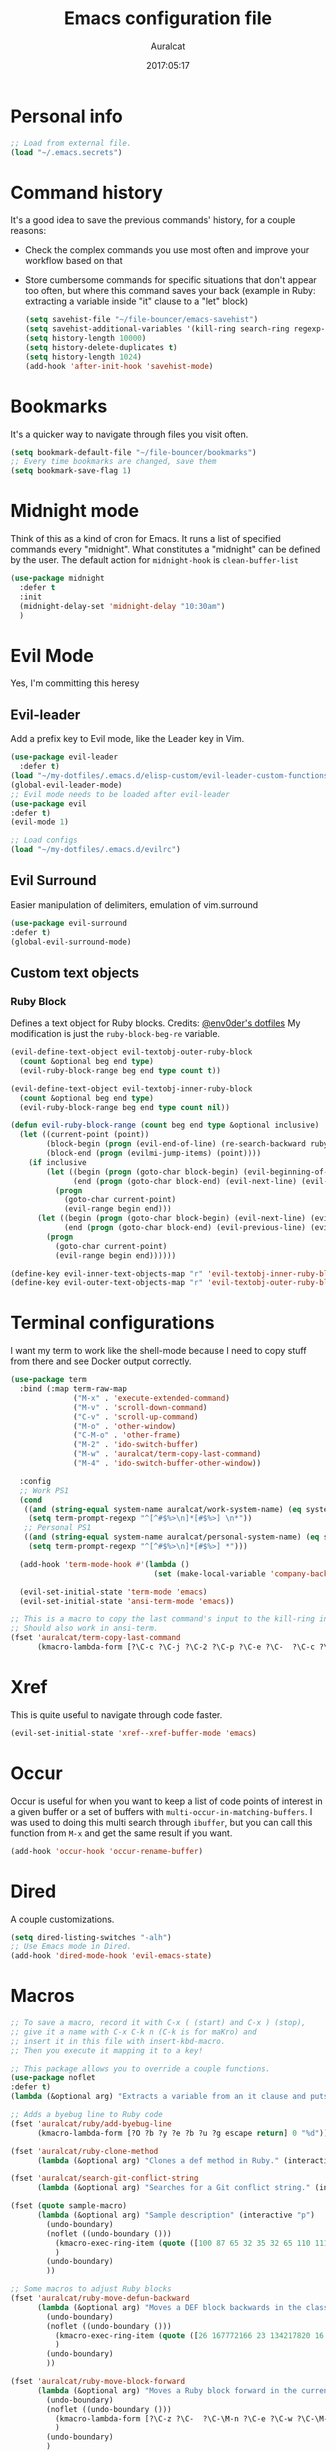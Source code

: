 #+TITLE: Emacs configuration file
#+AUTHOR: Auralcat
#+DATE: 2017:05:17
#+STARTUP: overview

* Personal info
  #+BEGIN_SRC emacs-lisp :tangle yes
;; Load from external file.
(load "~/.emacs.secrets")
  #+END_SRC

* Command history
  It's a good idea to save the previous commands' history, for a couple reasons:
  - Check the complex commands you use most often and improve your workflow
    based on that
  - Store cumbersome commands for specific situations that don't
    appear too often, but where this command saves your back (example
    in Ruby: extracting a variable inside "it" clause to a "let" block)
    #+BEGIN_SRC emacs-lisp :tangle yes
(setq savehist-file "~/file-bouncer/emacs-savehist")
(setq savehist-additional-variables '(kill-ring search-ring regexp-search-ring))
(setq history-length 10000)
(setq history-delete-duplicates t)
(setq history-length 1024)
(add-hook 'after-init-hook 'savehist-mode)
    #+END_SRC
* Bookmarks
  It's a quicker way to navigate through files you visit often.
  #+BEGIN_SRC emacs-lisp :tangle yes
(setq bookmark-default-file "~/file-bouncer/bookmarks")
;; Every time bookmarks are changed, save them
(setq bookmark-save-flag 1)
  #+END_SRC
* Midnight mode
  Think of this as a kind of cron for Emacs. It runs a list of
  specified commands every "midnight". What constitutes a "midnight"
  can be defined by the user.
  The default action for ~midnight-hook~ is ~clean-buffer-list~
  #+BEGIN_SRC emacs-lisp :tangle yes
(use-package midnight
  :defer t
  :init
  (midnight-delay-set 'midnight-delay "10:30am")
  )
  #+END_SRC
* Evil Mode
  Yes, I'm committing this heresy
** Evil-leader
     Add a prefix key to Evil mode, like the Leader key in Vim.
     #+BEGIN_SRC emacs-lisp :tangle yes
(use-package evil-leader
  :defer t)
(load "~/my-dotfiles/.emacs.d/elisp-custom/evil-leader-custom-functions.el")
(global-evil-leader-mode)
;; Evil mode needs to be loaded after evil-leader
(use-package evil
:defer t)
(evil-mode 1)

;; Load configs
(load "~/my-dotfiles/.emacs.d/evilrc")
     #+END_SRC
** Evil Surround
     Easier manipulation of delimiters, emulation of vim.surround
     #+BEGIN_SRC emacs-lisp :tangle yes
(use-package evil-surround
:defer t)
(global-evil-surround-mode)
     #+END_SRC
** Custom text objects
*** Ruby Block
      Defines a text object for Ruby blocks.
      Credits: [[https://github.com/env0der][@env0der's dotfiles]]
      My modification is just the ~ruby-block-beg-re~ variable.
      #+BEGIN_SRC emacs-lisp :tangle yes
(evil-define-text-object evil-textobj-outer-ruby-block
  (count &optional beg end type)
  (evil-ruby-block-range beg end type count t))

(evil-define-text-object evil-textobj-inner-ruby-block
  (count &optional beg end type)
  (evil-ruby-block-range beg end type count nil))

(defun evil-ruby-block-range (count beg end type &optional inclusive)
  (let ((current-point (point))
        (block-begin (progn (evil-end-of-line) (re-search-backward ruby-block-beg-re nil t)))
        (block-end (progn (evilmi-jump-items) (point))))
    (if inclusive
        (let ((begin (progn (goto-char block-begin) (evil-beginning-of-line) (point)))
              (end (progn (goto-char block-end) (evil-next-line) (evil-beginning-of-line) (if (looking-at "^$") (+ (point) 1) (point)))))
          (progn
            (goto-char current-point)
            (evil-range begin end)))
      (let ((begin (progn (goto-char block-begin) (evil-next-line) (evil-first-non-blank) (point)))
            (end (progn (goto-char block-end) (evil-previous-line) (evil-end-of-line) (+ (point) 1))))
        (progn
          (goto-char current-point)
          (evil-range begin end))))))

(define-key evil-inner-text-objects-map "r" 'evil-textobj-inner-ruby-block)
(define-key evil-outer-text-objects-map "r" 'evil-textobj-outer-ruby-block)
      #+END_SRC
* Terminal configurations
I want my term to work like the shell-mode because I need to copy
stuff from there and see Docker output correctly.

#+BEGIN_SRC emacs-lisp :tangle yes
(use-package term
  :bind (:map term-raw-map
              ("M-x" . 'execute-extended-command)
              ("M-v" . 'scroll-down-command)
              ("C-v" . 'scroll-up-command)
              ("M-o" . 'other-window)
              ("C-M-o" . 'other-frame)
              ("M-2" . 'ido-switch-buffer)
              ("M-w" . 'auralcat/term-copy-last-command)
              ("M-4" . 'ido-switch-buffer-other-window))

  :config
  ;; Work PS1
  (cond
   ((and (string-equal system-name auralcat/work-system-name) (eq system-type 'gnu/linux))
    (setq term-prompt-regexp "^[^#$%>\n]*[#$%>] \n*"))
   ;; Personal PS1
   ((and (string-equal system-name auralcat/personal-system-name) (eq system-type 'gnu/linux))
    (setq term-prompt-regexp "^[^#$%>\n]*[#$%>] *")))

  (add-hook 'term-mode-hook #'(lambda ()
                                (set (make-local-variable 'company-backends) '(company-capf company-files))))

  (evil-set-initial-state 'term-mode 'emacs)
  (evil-set-initial-state 'ansi-term-mode 'emacs))

;; This is a macro to copy the last command's input to the kill-ring in term-mode.
;; Should also work in ansi-term.
(fset 'auralcat/term-copy-last-command
      (kmacro-lambda-form [?\C-c ?\C-j ?\C-2 ?\C-p ?\C-e ?\C-  ?\C-c ?\C-p ?\C-a ?\M-w ?\M-> ?\C-c ?\C-k] 0 "%d"))
#+END_SRC
* Xref
This is quite useful to navigate through code faster.
#+BEGIN_SRC emacs-lisp :tangle yes
(evil-set-initial-state 'xref--xref-buffer-mode 'emacs)
#+END_SRC
* Occur
Occur is useful for when you want to keep a list of code points of interest in a
given buffer or a set of buffers with ~multi-occur-in-matching-buffers~. I was
used to doing this multi search through ~ibuffer~, but you can call this function
from ~M-x~ and get the same result if you want.

#+BEGIN_SRC emacs-lisp :tangle yes
(add-hook 'occur-hook 'occur-rename-buffer)
#+END_SRC
* Dired
  A couple customizations.
  #+BEGIN_SRC emacs-lisp :tangle yes
(setq dired-listing-switches "-alh")
;; Use Emacs mode in Dired.
(add-hook 'dired-mode-hook 'evil-emacs-state)
  #+END_SRC

* Macros
  #+BEGIN_SRC emacs-lisp :tangle yes
;; To save a macro, record it with C-x ( (start) and C-x ) (stop),
;; give it a name with C-x C-k n (C-k is for maKro) and
;; insert it in this file with insert-kbd-macro.
;; Then you execute it mapping it to a key!

;; This package allows you to override a couple functions.
(use-package noflet
:defer t)
(lambda (&optional arg) "Extracts a variable from an it clause and puts in a let statement." (interactive "p") (kmacro-exec-ring-item (quote ([100 100 134217745 134217729 112 99 87 108 101 116 40 58 25 escape 102 61 50 120 67 123 25 escape 86 61 15 15 48 119] 0 "%d")) arg))

;; Adds a byebug line to Ruby code
(fset 'auralcat/ruby/add-byebug-line
      (kmacro-lambda-form [?O ?b ?y ?e ?b ?u ?g escape return] 0 "%d"))

(fset 'auralcat/ruby-clone-method
      (lambda (&optional arg) "Clones a def method in Ruby." (interactive "p") (kmacro-exec-ring-item (quote ([86 125 121 103 118 escape 112] 0 "%d")) arg)))

(fset 'auralcat/search-git-conflict-string
      (lambda (&optional arg) "Searches for a Git conflict string." (interactive "p") (kmacro-exec-ring-item (quote ([134217747 94 91 60 61 62 93 13] 0 "%d")) argumento)))

(fset (quote sample-macro)
      (lambda (&optional arg) "Sample description" (interactive "p")
        (undo-boundary)
        (noflet ((undo-boundary ()))
          (kmacro-exec-ring-item (quote ([100 87 65 32 35 32 65 110 111 116 104 101 114 32 109 97 99 114 111 32 99 97 108 108 46 escape 134217730 return 112 45] 0 "%d")) arg)
          )
        (undo-boundary)
        ))

;; Some macros to adjust Ruby blocks
(fset 'auralcat/ruby-move-defun-backward
      (lambda (&optional arg) "Moves a DEF block backwards in the class definition." (interactive "p")
        (undo-boundary)
        (noflet ((undo-boundary ()))
          (kmacro-exec-ring-item (quote ([26 167772166 23 134217820 16 4 134217820 4 2 134217730 16 return 25 return 134217730 26] 0 "%d")) arg)
          )
        (undo-boundary)
        ))

(fset 'auralcat/ruby-move-block-forward
      (lambda (&optional arg) "Moves a Ruby block forward in the current nesting level." (interactive "p")
        (undo-boundary)
        (noflet ((undo-boundary ()))
          (kmacro-lambda-form [?\C-z ?\C-  ?\C-\M-n ?\C-e ?\C-w ?\C-\M-n ?\C-m ?\C-/ ?\C-e ?\C-m ?\C-m ?\C-y ?\C-u ?\C-  ?\C-  ?\C-k ?\C-k ?\C-i ?\C-z] 0 "%d")
          )
        (undo-boundary)
        )
      )

;; Removes a Ruby block wrapping another block.
(fset 'auralcat/ruby-block-vanish
      (kmacro-lambda-form [?m ?m ?% ?d ?d ?\' ?m ?d ?d ?\C-x ?\C-x ?=] 0 "%d"))

;; Remove links in an Org entry
(fset 'auralcat/org-remove-link
      (kmacro-lambda-form [?d ?s ?\] ?d ?f ?\] ?d ?s ?\]] 0 "%d"))

;; Copy the link at point in Org mode buffers
(fset 'org-copy-link-at-point
   (kmacro-lambda-form [?\C-c ?\C-l ?\C-  ?\C-a ?\M-w return return] 0 "%d"))
  #+END_SRC

** Elixir
#+BEGIN_SRC emacs-lisp :tangle yes
;; Changes a one-line function like:
;; def something(foo), do: "yay!"
;;
;; to:
;;
;; def something(foo) do
;;   "yay!"
;; end
(fset 'auralcat/elixir-change-one-line-function-to-multiline
      (kmacro-lambda-form [?f ?: ?F ?, ?x ?E ?x ?i return escape ?o ?e ?n ?d return escape ?\M-a return] 0 "%d"))

;; Calls IEx.pry in the line above the cursor.
(fset 'auralcat/elixir-iex-pry
      (kmacro-lambda-form [?O ?r ?e ?q ?u ?i ?r ?e ?  ?I ?E ?x ?\; ?  ?I ?E ?x ?. ?p ?r ?y escape] 0 "%d"))
#+END_SRC

* Mac OS
  #+BEGIN_SRC emacs-lisp :tangle yes
(when (eq system-type 'darwin) ;; mac specific settings
  ;; Use bigger fonts because of that Retina display
  (if (member "Fantasque Sans Mono" (font-family-list))
      (set-face-attribute (quote default) nil :font "Fantasque Sans Mono" :height 140)
    (set-face-attribute (quote default) nil :font "Monaco" :height 120))
  ;; Map Command to Meta
  (setq mac-command-modifier 'meta)
  ;; Map Option to Control (I know, smaller key, that's what we have for now. :/)
  (setq mac-option-modifier 'control)
  ;; Map Control key in OS X to Super
  (setq mac-control-modifier 'super)
  ;; Map Fn key in OS X to Hyper
  (setq ns-function-modifier 'hyper)
  ;; Point the executables in Mac OS to Emacs.
  (add-to-list 'exec-path "/usr/local/bin/")
  ;; Enable EPA
  (custom-set-variables '(epg-gpg-program  "/usr/local/bin/gpg"))

  ;; Use Emacsclient in OS X
  (setq server-socket-dir (format "/tmp/emacs%d" (user-uid))))
  #+END_SRC
* Environment Customizations
  #+BEGIN_SRC emacs-lisp :tangle yes
;; Make startup faster by reducing the frequency of garbage
;; collection.  The default is 0.8MB.  Measured in bytes.
(setq gc-cons-threshold (* 50 1000 1000))
;; Portion of heap used for allocation.  Defaults to 0.1.
(setq gc-cons-percentage 0.6)

;; Sentences end with single spaces for me.
(setq sentence-end-double-space nil)

;; Set locale to Brazilian Portuguese
(set-locale-environment "pt_BR.UTF-8")

;; Change window title
(setq frame-title-format (format "%s %s - %s" (nth 1 (split-string (emacs-version)))
                                   (nth 2 (split-string (emacs-version)))
                                   (system-name)))

;; Add frame margins. This makes things more pleasant to read.
(setq default-frame-alist '((internal-border-width . 20)))

;; A small performance improvement
(setq redisplay-dont-pause t)

;; Since I work only with left-to-right languages, we can set it like this.
(setq bidi-paragraph-direction 'left-to-right)
(if (version<= "27.1" emacs-version)
    (setq bidi-inhibit-bpa t))

;; I don't like lockfiles
(setq create-lockfiles nil)

;; Starts the Emacs server for emacsclient.
(server-start)

;; Store all backups in a specific folder:
(setq backup-directory-alist `(("." . "~/file-bouncer/emacs-backups")))

;; Manual packages load path
(add-to-list 'custom-theme-load-path "~/my-dotfiles/.emacs.d/manual-themes/")
(add-to-list 'custom-theme-load-path "~/my-dotfiles/.emacs.d/manual-packages/")

;; Manual Elisp scripts load path
(add-to-list 'load-path "~/my-dotfiles/.emacs.d/elisp-custom")

;; Backup files by copying them
(setq backup-by-copying t)

;; I'm too lazy to type "yes" or "no"
(fset 'yes-or-no-p 'y-or-n-p)

;; Clean whitespace before saving a file
(add-hook 'before-save-hook 'whitespace-cleanup)

;; While you're at it, save automatically when visiting files.
;; This is best used in prog-mode derivatives.
(add-hook 'prog-mode-hook '(lambda () (auto-save-visited-mode 1)))
;; Disable it for outline-mode derivatives like Markdown and Org.
(add-hook 'text-mode-hook '(lambda () (auto-save-visited-mode 0)))

;; Allow only one theme at a time
(setq custom-theme-allow-multiple-selections nil)

;; Easier mark cycling, both local and global
(setq set-mark-command-repeat-pop t)

;; Replace the built-in buffer menu with ibuffer
(global-set-key [24 2] (quote ibuffer))

;; Prevent the scratch buffer from being killed
(with-current-buffer "*scratch*"
  (emacs-lock-mode 'kill))

;; Enable auto-revert-mode
(global-auto-revert-mode t)

;; Remove the menu bar in terminal mode
(when (not (display-graphic-p))
  (menu-bar-mode -1))

;; Use Bash as default shell interpreter
(setq org-babel-sh-command "/bin/bash")
;; Get Emacs to understand your aliases
;; (setq shell-file-name "bash")
;; For reference, this is the default value:
;; (setq shell-command-switch "-c")
;; (setq shell-command-switch "-ic")

;; Activate Company mode
(add-hook 'after-init-hook 'global-company-mode)

;; Enable global Abbrev mode
(setq-default abbrev-mode t)

;; Save last edited place in files
(require 'saveplace)
(setq-default save-place t)

;; I need a bigger kill ring.
(setq kill-ring-max 180)

;; Use recentf-mode
(recentf-mode)
(setq recentf-max-menu-items 100)
(global-set-key (kbd "C-x C-r") 'recentf-open-files)
  #+END_SRC
* Minibuffer completion
Currently I'm using ~ido-mode~ and ~fido-mode~ to provide completion in the
minibuffer.
~ido-everywhere~ allows you to use ~ido~'s functionality in any function that uses
the minibuffer, not only the ones that are directly supported.
~icomplete-vertical-mode~ is just to show the candidates vertically. It's one of
the things that I missed when switching from ~helm~.
#+BEGIN_SRC emacs-lisp :tangle yes
(ido-mode 1)
(fido-mode 1)
(icomplete-vertical-mode 1)
(ido-everywhere 1)
#+END_SRC
* MermaidJS
[[http://mermaid-js.github.io/mermaid/][MermaidJS]] is a Markdown syntax to generate flowcharts and diagrams.
It's quite handy to use whenever you need to explain complex concepts to other people.
#+BEGIN_SRC emacs-lisp :tangle yes
;; Add call to auto-mode-alist later.
(use-package mermaid-mode
:mode "\\.mermaid\\'")

(use-package ob-mermaid
  :config
  ;; We need to install the mermaid CLI to be able to compile Mermaid files into diagrams.
  ;; Have Emacs install it for you automatically.
  (when (string-equal (shell-command-to-string "command -v mmdc") "")
    (async-shell-command "npm install -g mermaid.cli")))
#+END_SRC
* REPL
We need to do some customizations to comint-related buffers to improve performance.
#+BEGIN_SRC emacs-lisp :tangle yes
;; I prefer Emacs state in comint-related buffers.
(evil-set-initial-state 'comint-mode 'emacs)

(defun comint-mode-tweaks ()
  ;; Font-lock is the one that takes the biggest toll on performance.
  (font-lock-mode -1)
  (auto-composition-mode -1)
  (auto-compression-mode -1)
  (column-number-mode -1)
  (auto-save-visited-mode -1)
  )

(add-hook 'comint-mode-hook 'comint-mode-tweaks)
#+END_SRC

* Abbreviations
  #+BEGIN_SRC emacs-lisp :tangle yes
(setq abbrev-file-name "~/.abbrev_defs")
  #+END_SRC
* Hooks
  #+BEGIN_SRC emacs-lisp :tangle yes
;; Prog-mode is from where all the programming modes are derived from.
;; This means that if you call prog-mode-hook, the settings will be
;; applied to ALL programming modes in Emacs.

(defun prog-mode-tweaks ()
  ;; Set line number mode and column number mode for code files
  (if (< (string-to-number emacs-version) 24)
      (line-number-mode 1)
    (display-line-numbers-mode))
  (setq fill-column 80)
  )
(add-hook 'prog-mode-hook 'prog-mode-tweaks)
(add-hook 'text-mode-hook 'column-number-mode)

;; Create filling for org-mode
(add-hook 'org-mode-hook 'auto-fill-mode)
  #+END_SRC
* Packages
** Major Modes
*** Markdown-mode
  A couple tweaks to make it more Org-like.
  #+BEGIN_SRC emacs-lisp :tangle yes
(defun markdown-mode-tweaks ()
  (visual-line-mode 1)
  (auto-fill-mode -1)
  )

(use-package markdown-mode
  :hook ((markdown-mode . markdown-mode-tweaks)
         (gfm-mode . markdown-mode-tweaks))
  :bind
  ("M-<right>" . 'markdown-demote)
  ("M-<left>" . 'markdown-promote)
  ("M-<up>" . 'markdown-move-up)
  ("M-<down>" . 'markdown-move-down)
  ("C-c 1" . 'markdown-insert-header-atx-1)
  ("C-c 2" . 'markdown-insert-header-atx-2)
  ("C-c 3" . 'markdown-insert-header-atx-3)
  :config
  (setq markdown-asymmetric-header t))
  #+END_SRC

*** Web-mode
  #+BEGIN_SRC emacs-lisp :tangle yes
(defun web-mode-keybindings ()
  "Define mode-specific keybindings like this."
  (local-set-key (kbd "C-c C-v") 'browse-url-of-buffer)
  (local-set-key (kbd "C-c /") 'sgml-close-tag))

;; Add company backends when loading web-mode.
(defun web-mode-company-load-backends ()
  (company-web-bootstrap+)
  (company-web-fa+))

(add-hook 'web-mode-hook 'web-mode-keybindings)
(add-hook 'web-mode-hook 'web-mode-company-load-backends)

;; Use tidy to check HTML buffers with web-mode.
(eval-after-load 'flycheck
  '(flycheck-add-mode 'html-tidy 'web-mode))
  #+END_SRC
*** Compilation mode tweaks
This is a built-in mode, but I want to change some stuff there.
#+BEGIN_SRC emacs-lisp :tangle yes
(defun compilation-mode-tweaks ()
  (visual-line-mode 1)
  (auto-fill-mode -1))

(add-hook 'compilation-mode-hook 'compilation-mode-tweaks)
;; Use Emacs keys and bindings in compilation-mode and its derived modes.
(add-hook 'compilation-mode-hook 'evil-emacs-state)
(add-hook 'compilation-start-hook 'evil-emacs-state)
#+END_SRC
*** Elixir-mode
    Elixir support for Emacs
    #+BEGIN_SRC emacs-lisp :tangle yes
(use-package elixir-mode
  :defer t
  :config
  (define-key elixir-mode-map (kbd "C-c C-l") 'inf-elixir-send-line)
  (define-key elixir-mode-map (kbd "C-c C-r") 'inf-elixir-send-region))
    #+END_SRC
*** Sass-mode
    #+BEGIN_SRC emacs-lisp :tangle yes
(use-package sass-mode
  :defer t
  ;; Set Sass mode for SASS files and Css mode for SCSS files.
  :mode "\\.sass\\'")

    #+END_SRC
*** SCSS-mode
    Major mode for SCSS files, together with Sass.
    #+BEGIN_SRC emacs-lisp :tangle yes
(use-package scss-mode
  :defer t
  :mode "\\.scss\\'")
    #+END_SRC
*** Nov-mode
This is a mode for reading .epub files.
It's quite comfortable when you want to read longform books in the computer.
#+BEGIN_SRC emacs-lisp :tangle yes
(use-package nov
  :defer t
  :mode "\\.epub\\'"
  :init
  ;; Set the width to 80 chars, this is better to read.
  (setq nov-text-width 80)
  ;; Remove the mode line in the book's buffer.
  (add-hook 'nov-mode-hook #'(lambda () (setq-local mode-line-format nil))))
#+END_SRC
*** Makefile-mode
I'm working with Makefiles now, so this is useful.
#+BEGIN_SRC emacs-lisp :tangle yes
(add-hook 'makefile-mode-hook #'(lambda () (setq-local indent-tabs-mode t)))
#+END_SRC
*** Js2-mode
    A better default Javascript mode
    #+BEGIN_SRC emacs-lisp :tangle yes
(use-package js2-mode
  :defer t
  :mode "\\.js?\\'"
  :init
  (setq js-indent-level 2))

;; TODO: Look for a better completion for JS modes in Company.
(defun js2-mode-tweaks ()
  ;; Use company-yas as main backend
  (set (make-local-variable 'company-backends) '(company-etags company-yasnippet))
  (company-mode t))

(add-hook 'js2-mode-hook 'js2-mode-tweaks)

;; Set syntax highlight level
(setq js2-highlight-level 3)
    #+END_SRC

*** PHP-mode
    PHP support for Emacs.
    #+BEGIN_SRC emacs-lisp :tangle yes
(use-package php-mode
  :defer t
  :config
  (add-hook 'php-mode-hook (lambda() (add-to-list 'company-backends 'company-php))))
    #+END_SRC
*** Enhanced-ruby-mode
    A better ruby-mode.
    #+BEGIN_SRC emacs-lisp :tangle yes
(use-package enh-ruby-mode
  :defer t)

;; No magic comments, please.
(setq enh-ruby-add-encoding-comment-on-save nil)
(setq ruby-insert-encoding-magic-comment nil)

;; ;; Set it as default mode for Ruby files
;; (add-to-list 'auto-mode-alist
;; '("\\(?:\\.rb\\|ru\\|rake\\|thor\\|jbuilder\\|gemspec\\|podspec\\|/\\(?:Gem\\|Rake\\|Cap\\|Thor\\|Vagrant\\|Guard\\|Pod\\)file\\)\\'"
;; . enh-ruby-mode))

;; Fallback to vanilla Ruby mode when things go bad
(add-to-list 'auto-mode-alist
             '("\\(?:\\.rb\\|ru\\|rake\\|thor\\|jbuilder\\|gemspec\\|podspec\\|/\\(?:Gem\\|Rake\\|Cap\\|Thor\\|Vagrant\\|Guard\\|Pod\\)file\\)\\'"
               . ruby-mode))

;; (define-key enh-ruby-mode-map (kbd "M-<down>") 'auralcat/ruby-move-defun-forward)
;; (define-key enh-ruby-mode-map (kbd "M-<up>") 'auralcat/ruby-move-defun-backward)

;; (define-key ruby-mode-map (kbd "M-<down>") 'auralcat/ruby-move-defun-forward)
;; (define-key ruby-mode-map (kbd "M-<up>") 'auralcat/ruby-move-defun-backward)
    #+END_SRC
*** Web Mode
    I use this for HTML files mostly, works good for PHP too.
    #+BEGIN_SRC emacs-lisp :tangle yes
(use-package web-mode
  :ensure t
  :defer t
  :bind (:map web-mode-map
              ("C-<up>"    . web-mode-element-previous)
              ("C-<down>"  . web-mode-element-next)
              ("C-<left>"  . web-mode-element-beginning)
              ("C-<right>" . web-mode-tag-match)
              ("C-S-<up>"  . web-mode-element-parent)
              ("M-<up>"    . web-mode-element-content-select)
              ("C-k"       . web-mode-element-kill)
              ("M-RET"     . complete))

  :init
  ;; File associations
  (add-to-list 'auto-mode-alist '("\\.phtml\\'"  . web-mode))
  (add-to-list 'auto-mode-alist '("\\.php\\'"    . web-mode))
  (add-to-list 'auto-mode-alist '("\\.html.erb\\'"    . web-mode))
  (add-to-list 'auto-mode-alist '("\\.html.eex\\'"    . web-mode))
  (add-to-list 'auto-mode-alist '("\\.djhtml\\'" . web-mode))
  (add-to-list 'auto-mode-alist '("\\.html?\\'"  . web-mode))
  (add-to-list 'auto-mode-alist '("\\.vue?\\'"   . web-mode))
  (add-to-list 'auto-mode-alist '("\\.tsx?\\'"  . web-mode))
  (add-to-list 'auto-mode-alist '("\\.jsx?\\'"  . web-mode))

  ;; Engine associations
  (setq web-mode-engines-alist
        '(("php"    . "\\.phtml\\'")
          ("blade"  . "\\.blade\\.")))

  ;; Highlight tag when editing
  (setq web-mode-enable-current-element-highlight t))

    #+END_SRC
*** YAML-mode
    YAML support for Emacs.
    #+BEGIN_SRC emacs-lisp :tangle yes
(use-package yaml-mode
  :ensure t
  :defer t)
    #+END_SRC
*** CSV-mode
    CSV support for Emacs.
    #+BEGIN_SRC emacs-lisp :tangle yes
(use-package csv-mode
  :defer t)
    #+END_SRC
*** APIB-mode
Necessary for parsing apib files (API Blueprint)
#+BEGIN_SRC emacs-lisp :tangle yes
(use-package apib-mode
  :defer t
  :mode "\\.apib?\\'")
#+END_SRC
*** Typescript mode
#+BEGIN_SRC emacs-lisp :tangle yes
(use-package typescript-mode
  :defer t)
#+END_SRC

** Minor Modes
*** JS-comint
    Open a REPL using Node.js in another buffer.
    #+BEGIN_SRC emacs-lisp :tangle yes
(use-package js-comint
:defer t)

;; Call the REPL with C-c C-s in js2-mode
;; (define-key js2-mode-map (kbd "C-c C-s") 'run-js)

;; Send last JS expression to REPL
;; (define-key js2-mode-map (kbd "C-x C-e") 'js-send-last-sexp)
    #+END_SRC
*** Flycheck Inline
    Shows the error when leaving the point over the place where it occurs.
    #+BEGIN_SRC emacs-lisp :tangle yes
(use-package flycheck-inline
  :defer t
  :config
  (add-hook 'flycheck-mode-hook #'flycheck-inline-mode))
    #+END_SRC
*** Ruby-electric
    Auto-close do-end blocks, as well as braces and parens.
    #+BEGIN_SRC emacs-lisp :tangle yes
(use-package ruby-electric
  :defer t
  :diminish ruby-electric-mode
  :config
  (add-hook 'enh-ruby-mode-hook
            #'(lambda ()
                (setq autopair-dont-activate t) ;; for emacsen < 24
                (autopair-mode -1))             ;; for emacsen >= 24
            )
  (add-hook 'ruby-mode-hook
            #'(lambda ()
                (setq autopair-dont-activate t) ;; for emacsen < 24
                (autopair-mode -1))             ;; for emacsen >= 24
            )
  (add-hook 'enh-ruby-mode-hook 'ruby-electric-mode)
  (add-hook 'ruby-mode-hook 'ruby-electric-mode))
    #+END_SRC
*** Inf-elixir
Utility around Elixir's REPL in Emacs.
#+BEGIN_SRC emacs-lisp :tangle yes
(use-package inf-elixir
  :after (elixir-mode)
  :ensure t
  :defer t
  :init
  ;; Bindings for inf-elixir-mode
  (define-key elixir-mode-map (kbd "C-c C-l") 'inf-elixir-send-line)
  (define-key elixir-mode-map (kbd "C-c C-r") 'inf-elixir-send-region))
#+END_SRC
*** Mix
A wrapper around Elixir's ~mix~ for Emacs
#+BEGIN_SRC emacs-lisp :tangle yes
(use-package mix
  ;; I prefer creating a prefix for these commands because it's 2 key presses
  ;; instead of 3 with evil-leader.
  :config
  (define-prefix-command 'elixir-mix-map)
            (define-key 'elixir-mix-map "t" 'mix-test)
            (define-key 'elixir-mix-map (kbd "SPC") 'mix-test-current-buffer)
            (define-key 'elixir-mix-map "." 'mix-test-current-test)
            (define-key 'elixir-mix-map "f" 'auralcat/elixir-run-mix-format-in-project-root)
            (define-key 'elixir-mix-map "c" 'mix-compile)
            (define-key 'elixir-mix-map "x" 'mix-execute-task)
            (define-key 'elixir-mix-map (kbd "C-,") 'mix-last-command))

  (add-hook 'elixir-mode-hook '(lambda ()
                                 (local-set-key (kbd "C-,") 'elixir-mix-map)))

(defun auralcat/elixir-run-mix-format-in-project-root (arg)
  "Runs `mix format` ín the project's root directory."
  (interactive "P")
  (if arg
      (projectile-run-shell-command-in-root "mix format --check-formatted")
    (projectile-run-shell-command-in-root "mix format")))
#+END_SRC

*** Projectile
    Manage projects in Emacs.
    #+BEGIN_SRC emacs-lisp :tangle yes
(use-package projectile
  :defer t
  :init
  (setq projectile-keymap-prefix (kbd "C-c p"))
  ;; I use Universal ctags, so this needs some adjustment.
  (setq projectile-tags-command "ctags -eR ."))

;; Enable it
(add-hook 'after-init-hook #'projectile-global-mode)
    #+END_SRC
*** Autopair
    Automatically pair braces and quotes like in TextMate
    #+BEGIN_SRC emacs-lisp :tangle yes
(use-package autopair
  :after (prog-mode)
  :defer t
  :init (autopair-global-mode))
    #+END_SRC
*** Emmet-mode
    #+BEGIN_SRC emacs-lisp :tangle yes
(use-package emmet-mode
  :after (:any web-mode sass-mode scss-mode)
  :defer t)
    #+END_SRC
*** Highlight-numbers mode
    Sets font lock faces to numbers in Emacs.
    #+BEGIN_SRC emacs-lisp :tangle yes
(use-package highlight-numbers
  :after (prog-mode)
  :defer t
  :config
  (add-hook 'prog-mode-hook 'highlight-numbers-mode))
    #+END_SRC
*** Flyspell
    Used to check prose.
    I use Markdown to write stuff in English.
    #+BEGIN_SRC emacs-lisp :tangle yes
(use-package flyspell
  :defer t
  :config
  (add-hook 'text-mode-hook 'turn-on-auto-fill)
  (add-hook 'gfm-mode-hook 'flyspell-mode)
  (add-hook 'markdown-mode-hook 'flyspell-mode)

  (add-hook 'git-commit-mode-hook 'flyspell-mode))
    #+END_SRC

*** Flycheck
    Syntax checker, replaces flymake
    #+BEGIN_SRC emacs-lisp :tangle yes
(use-package flycheck
  :defer t
  :config
  ;; turn on flychecking globally
  (add-hook 'after-init-hook #'global-flycheck-mode))
;; Disable rubylint on default for Ruby modes.
;; If you need it, you can enable it locally using C-u C-c ! v.
(defun custom-disabled-ruby-checkers ()
  (add-to-list 'flycheck-disabled-checkers 'ruby-rubylint))
(add-hook 'enh-ruby-mode-hook 'custom-disabled-ruby-checkers)
(add-hook 'ruby-mode-hook 'custom-disabled-ruby-checkers)
    #+END_SRC

*** Company
**** Main Config
     *COMPlete ANYthing* inside Emacs.
     I switched to it because it works in GUI Emacs and ~auto-complete~ didn't at the time.
     #+BEGIN_SRC emacs-lisp :tangle yes
(use-package company
  :defer t
  :config
  ;; My standard Company configuration
  (setq company-tooltip-limit 20)
  (setq company-show-numbers t)
  (setq company-idle-delay 0)
  (setq company-echo-delay 0))

;; Web-mode needs HTML and CSS completions.
;; JS is not satisfactory at this point IMO
(defun web-mode-tweaks ()
  (require 'company-web-html)
  (set (make-local-variable 'company-backends) '(company-web-html company-css))
  (emmet-mode 1)
  (company-mode t))

;; Completion for Ruby mode
(defun ruby-mode-tweaks ()
  ;; Increase the min prefix length so it doesn't clash with most used keywords, like def.
  (set (make-local-variable 'company-minimum-prefix-length) 4)
  (set (make-local-variable 'company-backends) '(company-etags company-capf company-dabbrev company-yasnippet))
  (subword-mode 1))

;; Completion for REPL Ruby mode
(defun inf-ruby-mode-tweaks ()
  (set (make-local-variable 'company-minimum-prefix-length) 2)
  (set (make-local-variable 'company-backends) '(company-capf company-etags company-dabbrev company-yasnippet))
  (subword-mode 1))

;; General text writing completion (uses dabbrev and filename completion)
(defun human-language-mode-tweaks ()
  (set (make-local-variable 'company-backends) '(company-dabbrev company-capf company-files))
  ;; If you write a word with 3 letters, it's better to use 'complete, I think.
  ;; Company-mode is meant for longer words and those with hard spelling IMO.
  (set (make-local-variable 'company-minimum-prefix-length) 4)
  (setq fill-column 80))

;; Shell completion
(defun shell-mode-tweaks ()
  (set (make-local-variable 'company-backends) '(company-capf company-files)))

;; Elisp completion
(defun elisp-tweaks ()
  (set (make-local-variable 'company-minimum-prefix-length) 5)
  (set (make-local-variable 'company-backends) '(company-elisp company-etags company-yasnippet)))

;; Add tweaks
(add-hook 'enh-ruby-mode-hook 'ruby-mode-tweaks)
(add-hook 'inf-ruby-mode-hook 'inf-ruby-mode-tweaks)
(add-hook 'ruby-mode-hook 'ruby-mode-tweaks)
(add-hook 'elixir-mode-hook 'ruby-mode-tweaks)
(add-hook 'shell-mode-hook 'shell-mode-tweaks)
(add-hook 'emacs-lisp-mode-hook 'elisp-tweaks)
(add-hook 'ielm-mode-hook 'elisp-tweaks)

;; Human language writing hooks
(add-hook 'org-mode-hook 'human-language-mode-tweaks)
(add-hook 'markdown-mode-hook 'human-language-mode-tweaks)

(add-hook 'org-mode-hook 'variable-pitch-mode)
(add-hook 'markdown-mode-hook 'variable-pitch-mode)
(add-hook 'git-commit-setup-hook 'variable-pitch-mode)

;; Apib mode should come with its own customizations:
;; - Monospace fonts
;; - No auto-fill
;; - Line numbers on the side
(add-hook 'apib-mode-hook #'(lambda ()
                              (variable-pitch-mode 0)
                              (auto-fill-mode 0)
                              (display-line-numbers-mode 0)))

;; Web-mode completions
(use-package company-web
  :after (:all company-mode web-mode)
  :defer t)

;; Company statistics package
(use-package company-statistics
  :after (company-mode)
  :defer t
  :config
(company-statistics-mode))

;; Company with prescient.el offers better sorting of completion candidates.
;; I don't know if it clashes with company-statistics.
(use-package company-prescient
  :after (company-mode)
  :defer t
  :config
  (company-prescient-mode))
     #+END_SRC
*** Keyfreq
    Shows most used commands in editing session.
    #+BEGIN_SRC emacs-lisp :tangle yes
(use-package keyfreq
  :config
  ;; Ignore arrow commands and self-insert-commands
  (setq keyfreq-excluded-commands
        '(self-insert-command
          org-self-insert-command
          weechat-self-insert-command
          isearch-printing-char
          vterm--self-insert
          abort-recursive-edit
          company-ignore
          ))

  ;; Activate it
  (keyfreq-mode 1)
  (keyfreq-autosave-mode 1))
    #+END_SRC
*** Diminish
    Free some space in the mode line removing superfluous mode indications.
    #+BEGIN_SRC emacs-lisp :tangle yes
(use-package diminish
  :ensure t
  :defer t
  ;; These are loaded at startup, I prefer declaring everything here.
  :diminish flycheck-mode
  :diminish projectile-mode
  :diminish company-mode
  :diminish auto-revert-mode
  :diminish auto-fill-mode
  :diminish abbrev-mode
  :diminish autopair-mode)
;; These are loaded in other moments
(eval-after-load "editorconfig" '(diminish 'editorconfig-mode))
(eval-after-load "yasnippet" '(diminish 'yas-minor-mode))
    #+END_SRC
*** Editorconfig
    Helps developers define and maintain consistent coding styles
    between different editors and IDEs.
    #+BEGIN_SRC emacs-lisp :tangle yes
(use-package editorconfig
  :after (prog-mode)
  :ensure t
  :defer t
  :config
  (editorconfig-mode 1))
    #+END_SRC
*** Nyan-mode
      Put a Nyan Cat in your mode line! :3
      #+BEGIN_SRC emacs-lisp :tangle yes
  (use-package nyan-mode
    :init
    ;; This is to avoid trouble with mode line displays.
    ;; Nyan-mode changes the mode-line-position variable, where the line
    ;; number and column numbers are displayed.
    (add-hook 'nyan-mode-hook 'line-number-mode)
    (add-hook 'nyan-mode-hook 'column-number-mode)
    :config
    (nyan-mode 1))
      #+END_SRC
*** Mode Icons
    Indicate modes in the mode line using icons
    #+BEGIN_SRC emacs-lisp :tangle yes
(use-package mode-icons
  :init
  (mode-icons-mode))
    #+END_SRC
*** Emojify
      Add emoji support for Emacs
      #+BEGIN_SRC emacs-lisp :tangle yes
  (use-package emojify
    :hook (after-init . global-emojify-mode))
      #+END_SRC
** Utilities
*** Ace Jump
Allows you to move anywhere in the visible portion of the buffer (or any
frame you got in your screens) using at least 3 keystrokes.

This is pretty useful for when you want to jump to a different section in
another window or even a frame.
#+BEGIN_SRC emacs-lisp :tangle yes
(use-package ace-jump-mode
  :after (evil)
  :bind
  ("C-c SPC" . ace-jump-mode)
  ("M-3" . ace-jump-mode)
  (:map org-mode-map
        ("C-c SPC" . ace-jump-mode))
  :config
  ;; Save the position of the previous mark as a jump position for Evil.
  ;; With that, we can cycle through where ace-jump was called from using C-i and C-o.
  (defadvice ace-jump-mode (before ace-jump-mode-advice)
    (evil--jumps-push))
  (ad-activate 'ace-jump-mode))
#+END_SRC
*** Zoom window
Zooms a window just like in Tmux.
#+BEGIN_SRC emacs-lisp :tangle yes
(use-package zoom-window)
#+END_SRC
*** Notmuch
Read mail inside Emacs!
This is great for opensource projects and work.
#+BEGIN_SRC emacs-lisp :tangle yes
(use-package notmuch
  :defer t
  :config
  (defun my-notmuch-show-view-as-patch ()
    "View the the current message as a patch."
    (interactive)
    (let* ((id (notmuch-show-get-message-id))
           (msg (notmuch-show-get-message-properties))
           (part (notmuch-show-get-part-properties))
           (subject (concat "Subject: " (notmuch-show-get-subject) "\n"))
           (diff-default-read-only t)
           (buf (get-buffer-create (concat "*notmuch-patch-" id "*")))
           (map (make-sparse-keymap)))
      (define-key map "q" 'notmuch-bury-or-kill-this-buffer)
      (switch-to-buffer buf)
      (let ((inhibit-read-only t))
        (erase-buffer)
        (insert subject)
        (insert (notmuch-get-bodypart-text msg part nil)))
      (set-buffer-modified-p nil)
      (diff-mode)
      (lexical-let ((new-ro-bind (cons 'buffer-read-only map)))
        (add-to-list 'minor-mode-overriding-map-alist new-ro-bind))
      (goto-char (point-min))))
  (define-key 'notmuch-show-part-map "d" 'my-notmuch-show-view-as-patch))
#+END_SRC
*** Vterm
It is a full-fledged terminal emulator inside Emacs. It uses ~libvterm~, which
is a C library, so it maintains compatibility between all CLI applications, and
you can use them without problems from inside Emacs.

The advantage over using ~term-mode~ or ~shell-mode~ are:
- No need to put additional configuration in Emacs to get the terminal to show colors.
  It also respects the PS1 configuration in your ~.bashrc~.
- Easier to toggle a mode to copy information from the terminal to other buffers.
  Although ~vterm-copy-mode~ takes some time getting used to.

The drawbacks are:
- Currently the side of the terminal output gets cut if you switch to other
  windows with ~golden-ratio-mode~
- Needs to bind new keybindings to get commands that are by default in
  ~shell-mode~ or ~term-mode~ with ~line-mode~.
- To search the terminal buffer with =C-s=, you'll need to enter ~vterm-copy-mode~.

#+BEGIN_SRC emacs-lisp :tangle yes
(defun vterm-mode-tweaks ()
  (set (make-local-variable 'company-backends) '(company-capf company-files))
  (setq-local show-trailing-whitespace nil)
  ;; I don't like having the mode line in the terminals.
  (setq-local show-trailing-whitespace nil)
  (setq-local mode-line-format nil)
  ;; Disable emojify mode for the terminal
  (emojify-mode -1)
  (evil-set-initial-state 'vterm-mode' emacs))

(use-package vterm
  :hook ((vterm-mode) . 'vterm-mode-tweaks)
  :bind (:map vterm-mode-map
              ("C-M-o" . 'other-frame)
              ("M-w" . 'auralcat/vterm-copy-last-command-output)
              ("M-p" . 'vterm-send-up)
              ("M-r" . 'vterm-send-C-r)
              ("M-n" . 'vterm-send-down))
  :config
  (setq vterm-use-vterm-prompt-detection-method t))

;; Macro to copy vterm's last command output.
(fset 'auralcat/vterm-copy-last-command-output
      (kmacro-lambda-form [?\C-c ?\C-t ?\C-c ?\C-p ?\C-a ?\C-  ?\C-c ?\C-n ?\C-p ?\M-b ?\C-e return] 0 "%d"))
#+END_SRC
*** Exec path from shell
  Replicates terminal env vars in graphical Emacs.
  #+BEGIN_SRC emacs-lisp :tangle yes
(use-package exec-path-from-shell
  :defer t
  :init
  (exec-path-from-shell-initialize))
  #+END_SRC
*** Git-Link
Create links to Github/GitLab files from the comfort of your Emacs buffer.
#+BEGIN_SRC emacs-lisp :tangle yes
(use-package git-link
  :defer t)
#+END_SRC
*** Magit delta
#+BEGIN_SRC emacs-lisp :tangle yes
(use-package magit-delta
  :ensure t
  :hook (magit-mode . magit-delta-mode))
#+END_SRC
*** Smartparens
This works better than Autopair for Elixir mode.
#+BEGIN_SRC emacs-lisp :tangle yes
(use-package smartparens
  :after (elixir-mode)
  :init
  ;; Do not activate autopair for Elixir-related modes if we're using smartparens.
  (add-hook 'elixir-mode-hook
            #'(lambda ()
                (setq autopair-dont-activate t) ;; for emacsen < 24
                (autopair-mode -1))             ;; for emacsen >= 24
            )
  (add-hook 'inf-elixir-mode-hook
            #'(lambda ()
                (setq autopair-dont-activate t) ;; for emacsen < 24
                (autopair-mode -1))             ;; for emacsen >= 24
            )

  (add-hook 'elixir-mode-hook #'smartparens-mode)
  (add-hook 'inf-elixir-iex-mode-hook #'smartparens-mode)
  :config
  (require 'smartparens-config))
#+END_SRC

*** Prettier.js
    Prettier.js integration for Emacs.
    I want to run this thing when saving .js and web-related files.
    #+BEGIN_SRC emacs-lisp :tangle yes
(use-package prettier-js
  :after (:any js2-mode sass-mode css-mode scss-mode)
  :hook ((js2-mode sass-mode scss-mode css-mode) . 'prettier-js-mode)
  :config
  (setq prettier-js-allowed-modes '(js2-mode sass-mode css-mode scss-mode))

  (defun toggle-prettier-js-save-hook ()
    "Toggles Prettier.js hook when you're working with a mode that supports it. Removes the hook otherwise."
    (if (member major-mode prettier-js-allowed-modes)
        (add-hook 'before-save-hook 'prettier-js)
      (remove-hook 'before-save-hook 'prettier-js)))
  (add-hook 'change-major-mode-hook 'toggle-prettier-js-save-hook))
    #+END_SRC
*** Yafolding
    Code folding in Emacs.
    Takes some configuration to use it with evil, but works fine for Elixir buffers.
    #+BEGIN_SRC emacs-lisp :tangle yes
(use-package yafolding
  :hook (prog-mode . yafolding-mode)
  :defer t
  :bind (:map evil-normal-state-map
              ("zo" . 'yafolding-show-element)
              ("zc" . 'yafolding-hide-element)
              ("za" . 'yafolding-toggle-element)
              ("zA" . 'yafolding-toggle-all)
              ("zr" . 'yafolding-show-all)
              ("zm" . 'yafolding-hide-all)
              ))
    #+END_SRC
*** Olivetti
This is great to concentrate on text when you want to write prose.
#+BEGIN_SRC emacs-lisp :tangle yes
(use-package olivetti
  :config
  (setq olivetti-style 'fancy
        olivetti-body-width 80))
#+END_SRC
*** Golden Ratio Mode
    Splits windows using the [[https://en.wikipedia.org/wiki/Golden_ratio][Golden Ratio]].
    This makes the focused window a bit larger than usual and the
    smaller ones are easier to read. It makes the multi-window
    experience more pleasing to the eye. Yeah, nature!
    #+BEGIN_SRC emacs-lisp :tangle yes
(use-package golden-ratio
  ;; Play nice with ace-jump.
  :hook ((ace-jump-mode-end) . 'golden-ratio)
  :diminish golden-ratio-mode
  :config
  (setq golden-ratio-extra-commands
        (append golden-ratio-extra-commands '(magit-status aw-flip-window)))
  (golden-ratio-mode 1))
    #+END_SRC

*** Docker
    A Docker command wrapper for Emacs
    #+BEGIN_SRC emacs-lisp :tangle yes
(use-package docker
  :defer t
  :config
  ;; Extra stuff Docker needs on Mac OS X
  (when (eq system-type 'darwin)
    (setenv "PATH" (concat (getenv "PATH") ":/usr/local/bin"))
    (setq exec-path (append exec-path '("/usr/local/bin"))))

  ;; Set the Docker command for me, please.
  (setq docker-command (string-trim (shell-command-to-string "command -v docker"))))
    #+END_SRC

*** Projectile Rails
    Rails utilities for Projectile-mode
    #+BEGIN_SRC emacs-lisp :tangle yes
(use-package projectile-rails
  :after (projectile)
  :defer t
  :init
  (add-hook 'ruby-mode-hook 'projectile-rails-mode)
  (add-hook 'enh-ruby-mode-hook 'projectile-rails-mode)

  (evil-leader/set-key-for-mode 'ruby-mode "r" 'projectile-rails-command-map))
    #+END_SRC
*** Projectile Phoenix
I made this package! <3
It helps in working with Phoenix projects.
Since it's not published in MELPA yet, we need to load it directly from the git
repository.
#+BEGIN_SRC emacs-lisp :tangle yes
(add-to-list 'load-path "~/projectile-phoenix/")
(load "projectile-phoenix")

(projectile-phoenix-global-mode)

;; Configure the binding for Phoenix project buffers
(add-hook 'find-file-hook #'(lambda ()
                              (when (projectile-phoenix-project-p)
                                (evil-leader/set-key "r" 'projectile-phoenix-command-map))))
#+END_SRC
*** Bundler
    Interact with Bundler from Emacs
    #+BEGIN_SRC emacs-lisp :tangle yes
(use-package bundler
  :defer t)
    #+END_SRC
*** Evil-numbers
    Increment and decrement numbers like in Vim.
    #+BEGIN_SRC emacs-lisp :tangle yes
(use-package evil-numbers
  :after (evil)
  :defer t
  :config
  (define-key evil-normal-state-map (kbd "C-a") 'evil-numbers/inc-at-pt)
  (define-key evil-normal-state-map (kbd "C-e") 'evil-numbers/dec-at-pt))
    #+END_SRC

*** Diff-Highlight
    Highlights the changed content in buffer.
    #+BEGIN_SRC emacs-lisp :tangle yes
(use-package diff-hl
  :ensure
  :defer t
  :config
  ;; ((defun hl-diff-tweaks()
  ;;   (diff-hl-mode t)
  ;;   (diff-hl-flydiff-mode t))
  ;;   (add-hook 'prog-mode-hook 'hl-diff-tweaks))
  )
    #+END_SRC
*** Evil-Matchit
    Adds more matching objects for the % operator in evil, such as
    def-end in Ruby/Python and HTML tags.
    #+BEGIN_SRC emacs-lisp :tangle yes
(use-package evil-matchit
  :after (evil)
  :defer t
  :ensure t
  :init
  (global-evil-matchit-mode 1))
    #+END_SRC
*** Writeroom Mode
    Dims the modeline, perfect for focusing on writing text/code
    #+BEGIN_SRC emacs-lisp :tangle yes
(use-package writeroom-mode
  :ensure t
  :defer t)
;; Activate it manually, it doesn't play well with Moe modeline globally
    #+END_SRC
*** Restart Emacs
    Restart Emacs from within Emacs
    #+BEGIN_SRC emacs-lisp :tangle yes
(use-package restart-emacs
  :defer t)
    #+END_SRC
*** Rainbow Delimiters
    Highlight parentheses, brackets and braces according to their
    depth.
    #+BEGIN_SRC emacs-lisp :tangle yes
(use-package rainbow-delimiters
  :after (prog-mode)
  :defer t
  :init
  ;; Add this to prog-mode
  (add-hook 'prog-mode-hook #'rainbow-delimiters-mode)
  (add-hook 'ielm-mode-hook #'rainbow-delimiters-mode)
  (add-hook 'slime-repl-mode-hook #'rainbow-delimiters-mode))
    #+END_SRC
*** Git Gutter
    Shows (and enables you to navigate between) parts of the code
    which where changed comparing to the current revision in a
    version-controlled project.
    #+BEGIN_SRC emacs-lisp :tangle yes
(use-package git-gutter
  :when window-system
  :hook ((prog-mode text-mode) . 'git-gutter-mode)
  :diminish ""
  :config
  (use-package git-gutter-fringe
    :after (git-gutter)
    :defer t
    :ensure t
    :init
    (require 'git-gutter-fringe)
    (when (fboundp 'define-fringe-bitmap)
      (define-fringe-bitmap 'git-gutter-fr:added
        [224 224 224 224 224 224 224 224 224 224 224 224 224
             224 224 224 224 224 224 224 224 224 224 224 224]
        nil nil 'center)
      (define-fringe-bitmap 'git-gutter-fr:modified
        [224 224 224 224 224 224 224 224 224 224 224 224 224
             224 224 224 224 224 224 224 224 224 224 224 224]
        nil nil 'center)
      (define-fringe-bitmap 'git-gutter-fr:deleted
        [0 0 0 0 0 0 0 0 0 0 0 0 0 128 192 224 240 248]
        nil nil 'center)))
  ;; Adding evil-mode bindings
  (define-key evil-normal-state-map (kbd "g h") 'git-gutter:previous-hunk)
  (define-key evil-normal-state-map (kbd "g H") 'git-gutter:next-hunk)
  (define-key evil-normal-state-map (kbd "g @") 'git-gutter:popup-hunk))
    #+END_SRC

*** Magit
    How to win at Git from Emacs.
    The configuration for each part is below in separate headings.
    #+BEGIN_SRC emacs-lisp :tangle yes
(use-package magit
  :defer t
  :config
  ;; Highlight what changed in diffs.
  (setq magit-diff-refine-hunk t))
    #+END_SRC
**** Commit configuration
     #+BEGIN_SRC emacs-lisp :tangle yes
(use-package git-commit
  :after (magit)
  :hook (git-commit-mode . git-commit-tweaks)
  :custom (git-commit-summary-max-length 50)
  :preface
  (defun git-commit-tweaks ()
    "Ensures that the commit body does not exceed 72 characters."
    (setq fill-column 72)
    (set (make-local-variable 'company-backends) '(company-dabbrev company-capf company-files))
    (set (make-local-variable 'company-minimum-prefix-length) 2)
    (setq-local comment-auto-fill-only-comments nil)
    (evil-set-initial-state 'git-commit-mode 'emacs)
    ))
     #+END_SRC
**** Viewing diffs
#+BEGIN_SRC emacs-lisp :tangle yes
;; Wrap those long lines.
(add-hook 'magit-diff-mode-hook 'visual-line-mode)
#+END_SRC
**** Open files for code review
#+BEGIN_SRC emacs-lisp :tangle yes
(defun auralcat/magit-open-changed-files-from-main ()
  "Opens the buffers visiting files that were changed compared to the main branch in the current branch.
   Requires M-x server-start first."
  (interactive "P")
  (magit-git-command-topdir "git --no-pager diff --name-only FETCH_HEAD $(git merge-base FETCH_HEAD origin/master) | xargs emacsclient -n"))
#+END_SRC
*** Yasnippets
    It originally came with company-mode, it's handy to write faster
    #+BEGIN_SRC emacs-lisp :tangle yes
(use-package yasnippet-snippets)
(use-package yasnippet-classic-snippets)

(defun do-not-add-newline-for-snippets ()
  "What is says on the tin."
  (setq-local require-final-newline nil)
  )

(add-hook 'snippet-mode-hook 'do-not-add-newline-for-snippets)
    #+END_SRC
*** Circadian
    Theme changer for Emacs.
    #+BEGIN_SRC emacs-lisp :tangle yes
(use-package circadian
  :ensure t
  :config
  (cond
   ((eq system-type 'darwin)
    (setq circadian-themes '((:sunrise . cosmos-light)
                             (:sunset  . cosmos-dark))))
   ;; Personal Linux machine
   ((and (string-equal system-name auralcat/personal-system-name) (eq system-type 'gnu/linux))
    (setq circadian-themes '((:sunrise . solarized-light)
                             (:sunset  . solarized-dark))))
   ;; Work Linux machine
   ((and (string-equal system-name auralcat/work-system-name) (eq system-type 'gnu/linux))
    (setq circadian-themes '((:sunrise . modus-operandi)
                             (:sunset  . modus-vivendi)))))

  ;; Hooks
  (add-hook 'circadian-before-load-theme-hook
            #'(lambda (theme)
                (if (eq theme 'solarized-dark)
                    (set-frame-font "Fantasque Sans Mono"))
                ))

  (circadian-setup))
    #+END_SRC
*** Anzu
    Show search result count in the mode line.
    #+BEGIN_SRC emacs-lisp :tangle yes
(use-package evil-anzu
  :after (evil)
  :config
  (global-anzu-mode))
    #+END_SRC
*** Org-mode GFM exporter
GFM stands for *Github Flavored Markdown*. It's a nice exporter not just for that
use case though, since it removes the line wraps on exporting.
#+BEGIN_SRC emacs-lisp :tangle yes
(use-package ox-gfm
  :defer t)
#+END_SRC
*** sqlformat
#+BEGIN_SRC emacs-lisp :tangle yes
(use-package sqlformat
  :commands (sqlformat sqlformat-buffer sqlformat-region)
  :hook (sql-mode . sqlformat-on-save-mode)
  :init
  ;; This is for Postgres.
  (setq sqlformat-command 'pgformatter
        sqlformat-args '("-s2" "-g")))
#+END_SRC
* Function Aliases
  #+BEGIN_SRC emacs-lisp :tangle yes
;; This is how you define aliases for Elisp functions. These are useful for when
;; you don't need to bind a command to a specific key, but you call that
;; function through M-x often.
(defalias 'plp 'package-list-packages)
(defalias 'kfs 'keyfreq-show)
  #+END_SRC
* Themes
  Remember to _defer_ the loading of the theme packages, otherwise the
  faces might get mixed up and look ugly.

  This function makes it easier to change themes quickly. You can bind it to a
  keychord or whatnot and use it as you wish.

  NOTE: If you want to run extra functions when changing themes,
  *you should add the function calls to the change theme function below*,
  otherwise the changes you want to happen won't take effect!
  #+BEGIN_SRC emacs-lisp :tangle yes
(defun auralcat/set-fringe-face-to-default-bg ()
  "Sets the fringe's background to the current theme's background color for the 'default face."
  (set-face-attribute 'fringe nil :background (face-attribute 'default :background)))

;; Set the fringe face function Circadian's change hook.
;; That way whenever the theme changes automatically, the fringe gets updated as
;; well.
(add-hook 'circadian-after-load-theme-hook 'auralcat/set-fringe-face-to-default-bg)

(defun auralcat/change-theme (new-theme)
  "Disables the current theme in the session, loads and enables the NEW-THEME."
  ;; This is the code Emacs uses to load themes in custom.el
  (interactive
   (list
    (intern (completing-read "Change to theme: "
                             (mapcar #'symbol-name
                                     (custom-available-themes))))))
  (let* (
         (current-theme (car custom-enabled-themes))
         (new-theme-loaded-p (memq new-theme custom-enabled-themes)))
    (disable-theme current-theme)
    (if new-theme-loaded-p
        (enable-theme new-theme)
      (load-theme new-theme))
    ;; We should do this here because not every theme defines a fringe face and
    ;; I customized the fringe on my end.
    (auralcat/set-fringe-face-to-default-bg))
  ;; We should also set the preferred fonts here because this function does not
  ;; run any hooks.
  (auralcat--set-preferred-fonts-for-current-theme))

;; Add the hook on circadian
;; Bind it to a keychord.
(global-set-key (kbd "M-`") 'auralcat/change-theme)
  #+END_SRC
** Jazz
   A warm theme with dark colors.
   #+BEGIN_SRC emacs-lisp :tangle yes
(use-package jazz-theme :ensure t
  :defer t)
   #+END_SRC
** Abyss
   Dark contrast theme
   #+BEGIN_SRC emacs-lisp :tangle yes
(use-package abyss-theme :ensure :defer t)
   #+END_SRC
** Twilight Bright
   A port of the theme from TextMate.
   #+BEGIN_SRC emacs-lisp :tangle yes
(use-package twilight-bright-theme :defer t)
   #+END_SRC
** Organic Green
   A light theme with a light-green background, looks real nice!
   #+BEGIN_SRC emacs-lisp :tangle yes
(use-package organic-green-theme :defer t)
   #+END_SRC
** Flat UI
   Flat colors which blend nicely.
   #+BEGIN_SRC emacs-lisp :tangle yes
(use-package flatui-theme :defer t)
   #+END_SRC
** Hemisu
   I like the dark theme from here.
   #+BEGIN_SRC emacs-lisp :tangle yes
(use-package hemisu-theme :defer t)
   #+END_SRC
** Gruvbox
#+BEGIN_SRC emacs-lisp :tangle yes
(use-package gruvbox-theme :defer t)
#+END_SRC
** Solarized themes
These are the official ones.
#+BEGIN_SRC emacs-lisp :tangle yes
(use-package solarized-theme :defer t)
#+END_SRC
** Modus themes
#+BEGIN_SRC emacs-lisp :tangle yes
(use-package modus-themes
  :init
  (setq modus-themes-syntax 'green-strings
        modus-themes-success-deuteranopia t))
#+END_SRC
* Fonts
It's better to set the fonts here instead of hard-coding them in init.el or in
the themes themselves.
** Default
  #+BEGIN_SRC emacs-lisp :tangle yes
;; Set fonts for each system if the extra ones are installed.
;; Otherwise use the system's default fonts.
(defun auralcat--set-fixed-pitch-fonts (font-name height)
  "Sets the fixed pitch fonts with the FONT-NAME family and the height as HEIGHT for both the 'default and 'fixed-pitch faces."
  (set-face-attribute 'default nil :family font-name :height height)
  (set-face-attribute 'fixed-pitch nil :family font-name :height height)
  (set-face-attribute 'org-block nil :family font-name :height height)
  (set-face-attribute 'org-table nil :family font-name :height height))

(defun auralcat--set-preferred-fonts-for-current-theme ()
  "Sets the preferred fonts for the current theme depending on the system Emacs is used in."
  (cond
   ((eq system-type 'darwin)
    (if (font-info "Fantasque Sans Mono")
        (auralcat--set-fixed-pitch-fonts "Fantasque Sans Mono" 140)
      (auralcat--set-fixed-pitch-fonts "Monaco" 120)))
   ((eq system-type 'gnu/linux)
    (if (font-info "Fantasque Sans Mono")
        (auralcat--set-fixed-pitch-fonts "Fantasque Sans Mono" 120)
      (auralcat--set-fixed-pitch-fonts "Ubuntu Mono" 120)))))

;; Use Helvetica as the sans-serif font when available.
(when (font-info "Helvetica")
    (set-face-attribute 'variable-pitch nil :family "Helvetica" :height 120))
  #+END_SRC
* Graphical
  #+BEGIN_SRC emacs-lisp :tangle yes
;; Set font in graphical mode
(when (display-graphic-p)
  ;; Remove menu and scroll bars in graphical mode
  (menu-bar-mode 0)
  (tool-bar-mode 0)
  (scroll-bar-mode 0)
  ;; Maximize frame on startup
  (toggle-frame-maximized)
  ;; Space lines and bask in the gloriousness of graphical mode.
  ;; 0.4 feels better for prose, and 0.2 is fine for code.
  (add-hook 'prog-mode-hook (lambda () (setq line-spacing 0.2)))
  (add-hook 'comint-mode-hook (lambda () (setq line-spacing 0.2)))
  (add-hook 'text-mode-hook (lambda () (setq line-spacing 0.6))))
  #+END_SRC

** Adjust variable pitch fonts and monospace fonts
Explanation/Context: https://github.com/olivertaylor/olivertaylor.github.io/blob/master/notes/20210324_emacs-optical-font-adjustment.org
#+BEGIN_SRC emacs-lisp :tangle yes
(defun scale-up-variable-pitch-face ()
  "In the current buffer, scale variable-pitch up and fixed-pitch down."
  (interactive)
  (face-remap-add-relative 'variable-pitch :height 1.1)
  (face-remap-add-relative 'fixed-pitch :height 0.9))

(add-hook 'buffer-face-mode-hook 'scale-up-variable-pitch-face)
#+END_SRC

* Multiplexing
This involves window and tab management.

#+BEGIN_SRC emacs-lisp :tangle yes
;; Set rules for displaying buffers in windows.
(setq display-buffer-alist
      ;; Press q in the Magit buffer and the window vanishes!
      `(("^magit: .*$"
         (display-buffer-reuse-mode-window display-buffer-reuse-window display-buffer-at-bottom)
         (window-height . 0.5)
         (window-parameters . ((delete-window . t)))
         )
        ;; A buffer with unit test results: they're easier to read in another frame.
        ("^\\*mix .*\\*$"
         (display-buffer-use-some-frame display-buffer-in-tab display-buffer-reuse-mode-window display-buffer-reuse-window)
         (reusable-frames . t)
         (tab-name . "*Test results*")
         (inhibit-same-window . t)
         )
        ;; Search buffers tend to be more useful when they're in the same frame as the code.
        ("\\(^\\*ag search text:.*\\*$\\|\\^*Occur.*\\*$\\)"
         (display-buffer-reuse-mode-window display-buffer-reuse-window)
         )
        ("^\\*Org .*Export\\*$"
         (display-buffer-reuse-window display-buffer-in-side-window)
         (window-height . 0.5)
         (window-parameters . ((delete-window . t)))
         )))
#+END_SRC

* Keybindings
 #+BEGIN_SRC emacs-lisp :tangle yes
;; Translate the compose keys
(define-key key-translation-map (kbd "¹") (kbd "M-1"))
(define-key key-translation-map (kbd "²") (kbd "M-2"))
(define-key key-translation-map (kbd "³") (kbd "M-3"))
(define-key key-translation-map (kbd "£") (kbd "M-4"))
(define-key key-translation-map (kbd "¢") (kbd "M-5"))
(define-key key-translation-map (kbd "ð") (kbd "M-d"))
(define-key key-translation-map (kbd "ß") (kbd "M-s"))
(define-key key-translation-map (kbd "»") (kbd "M-x"))
(define-key key-translation-map (kbd "ŋ") (kbd "M-g"))
(define-key key-translation-map (kbd "<M-S-dead-grave>") (kbd "M-`"))
(define-key key-translation-map (kbd "“") (kbd "M-v"))
(define-key key-translation-map (kbd "‘") (kbd "M-S-v"))
(define-key key-translation-map (kbd "C-“") (kbd "C-M-v"))
(define-key key-translation-map (kbd "C-‘") (kbd "C-S-M-v"))
(define-key key-translation-map (kbd "æ") (kbd "M-a"))
(define-key key-translation-map (kbd "C-æ") (kbd "C-M-a"))
(define-key key-translation-map (kbd "Æ") (kbd "M-S-a"))
(define-key key-translation-map (kbd "°") (kbd "M-e"))
(define-key key-translation-map (kbd "C-°") (kbd "C-M-e"))
(define-key key-translation-map (kbd "đ") (kbd "M-f"))
(define-key key-translation-map (kbd "ª") (kbd "M-S-f"))
(define-key key-translation-map (kbd "C-đ") (kbd "C-M-f"))
(define-key key-translation-map (kbd "C-ª") (kbd "M-S-f"))
(define-key key-translation-map (kbd "”") (kbd "M-b"))
(define-key key-translation-map (kbd "’") (kbd "M-S-b"))
(define-key key-translation-map (kbd "C-”") (kbd "C-M-b"))
(define-key key-translation-map (kbd "C-’") (kbd "C-M-S-b"))
(define-key key-translation-map (kbd "©") (kbd "M-c"))
(define-key key-translation-map (kbd "C-©") (kbd "C-M-c"))
(define-key key-translation-map (kbd "C-ß") (kbd "C-M-s"))
(define-key key-translation-map (kbd "C-®") (kbd "C-M-r"))
(define-key key-translation-map (kbd "®") (kbd "M-r"))
(define-key key-translation-map (kbd "M-°") (kbd "M-S-e"))
;; C-M-number translations.
(define-key key-translation-map (kbd "⅜") (kbd "M-%"))
(define-key key-translation-map (kbd "C-⅜") (kbd "C-M-%"))
(define-key key-translation-map (kbd "¼") (kbd "M-$"))
(define-key key-translation-map (kbd "C-¼") (kbd "C-M-$"))
(define-key key-translation-map (kbd "¾") (kbd "M-#"))
(define-key key-translation-map (kbd "C-¾") (kbd "C-M-#"))
(define-key key-translation-map (kbd "½") (kbd "M-@"))
(define-key key-translation-map (kbd "C-½") (kbd "C-M-@"))
(define-key key-translation-map (kbd "¡") (kbd "M-!"))
(define-key key-translation-map (kbd "C-¡") (kbd "C-M-!"))

;; Some speed commands
(global-set-key (kbd "M-1") 'delete-other-windows)
(global-set-key (kbd "M-2") 'ido-switch-buffer)
(global-set-key (kbd "M-4") 'switch-to-buffer-other-window)
(global-set-key (kbd "M-5") 'tab-bar-switch-to-tab)

(define-key comint-mode-map (kbd "M-1") 'delete-other-windows)
(define-key comint-mode-map (kbd "M-4") 'switch-to-buffer-other-window)

;; Improve the case change commands with built-in DWIM
(global-set-key (kbd "M-u") 'upcase-dwim)
(global-set-key (kbd "M-l") 'downcase-dwim)
(global-set-key (kbd "M-c") 'capitalize-dwim)

;; Resize the frame with ease
(global-set-key [M-f11] (quote toggle-frame-fullscreen))
(global-set-key [M-f10] (quote toggle-frame-maximized))

(global-set-key (kbd "M-\"") (quote abbrev-prefix-mark))

;; Switch windows and frames
(define-key global-map (kbd "M-o") 'other-window)
(define-key global-map (kbd "C-M-o") 'other-frame)

;; Scroll other windows' pages easier
(define-key global-map (kbd "M-]") 'scroll-other-window)
(define-key global-map (kbd "M-[") 'scroll-other-window-down)

;; Unfill region
(define-key global-map "\C-\M-q" 'unfill-region)

;; Mapping AltGr-d to delete-other-windows,
;; Another symbol I don't use often.
(global-set-key [240] (quote delete-other-windows))

;; Map the Home and End keys to go to the beginning and end of the buffer
(global-set-key [home] (quote beginning-of-buffer))
(global-set-key [end] (quote end-of-buffer))

;; Move to beginning of line or indentation
(defun back-to-indentation-or-beginning () (interactive)
       (if (= (point) (progn (back-to-indentation) (point)))
           (beginning-of-line)))

;; We need this to get back to the beginning of the indentation or first word of the line.
(global-set-key (kbd "C-a") (quote back-to-indentation-or-beginning))

;; Hippie-Expand: change key to M-SPC; Replace dabbrev-expand
(global-set-key "\M- " 'hippie-expand)
(global-set-key "\M-/" 'hippie-expand)

;; Eshell configuration
(defun eshell-tweaks ()
  "Tweaks for the Emacs shell"
  (evil-set-initial-state 'shell-mode 'emacs))
(add-hook 'shell-mode-hook 'eshell-tweaks)

;; Evaluate buffer using SPC SPC, depending on major mode.
(evil-leader/set-key-for-mode 'emacs-lisp-mode "SPC" 'eval-buffer)
(evil-leader/set-key-for-mode 'enh-ruby-mode "SPC" 'ruby-send-buffer-and-go)
(evil-leader/set-key-for-mode 'ruby-mode "!" 'auralcat/ruby/add-byebug-line)
(evil-leader/set-key-for-mode 'ruby-mode "SPC" 'ruby-send-buffer-and-go)
(evil-leader/set-key-for-mode 'python-mode "SPC" 'python-shell-send-buffer)
(evil-leader/set-key-for-mode 'js2-mode "SPC" 'js-comint-send-buffer)
(evil-leader/set-key-for-mode 'elixir-mode "!" 'auralcat/elixir-iex-pry)
(evil-leader/set-key-for-mode 'elixir-mode "SPC" 'inf-elixir-send-buffer)
  #+END_SRC
* Org-mode
** Main configuration
   #+BEGIN_SRC emacs-lisp :tangle yes
;; Some bindings for Emacs mode.
;; I've noticed that Org seems easier to navigate with Emacs bindings instead of Evil.
(define-key global-map (kbd "C-c a") 'org-agenda)
(define-key global-map (kbd "C-c k") 'org-capture)

;; Start indented, with inline images, and don't show emphasis markers.
(setq org-startup-indented t
      org-startup-with-inline-images t
      org-hide-emphasis-markers t)

;; We don't need Flycheck in org-mode buffers. Usually.
(add-hook 'org-mode-hook '(lambda() (flycheck-mode 0)))

;; Change the end of collapsed headings to an arrow.
(setq org-ellipsis "⤵")

;; Keep agenda file list in a single file so I can publish my config.
;; DO NOT use C-c [ or C-c ] to add/remove files to the agenda otherwise
;; Emacs will write the var to init.el
(setq org-agenda-files "~/file-bouncer/org-agenda-file-list.org")

;; When TODOs are ordered, enforce task dependencies
(setq org-enforce-todo-dependencies t)

;; Don't split my lines, thx.
(setq org-M-RET-may-split-line nil)

;; Truncate long task names
(setq org-clock-heading-function
      (lambda ()
        (let ((str (nth 4 (org-heading-components))))
          (concat (truncate-string-to-width str 27) "...")
          )))

;; Organize the bindings
;; Open subheading with C-c RET and invert with M-RET
(define-key org-mode-map (kbd "C-c RET") 'org-ctrl-c-ret)
(define-key org-mode-map (kbd "<C-M-return>") 'org-insert-subheading)

;; Use C-RET to complete words in Org-mode
(define-key org-mode-map (kbd "C-RET") 'complete)

;; Always respect the content of a heading when creating todos!
(define-key org-mode-map (kbd "<M-S-return>") 'org-insert-todo-heading-respect-content)

;; Map C-S-enter to org-insert-todo-subheading
(define-key org-mode-map (kbd "<C-S-return>") 'org-insert-todo-subheading)

;; Use Emacs mode in Org-capture buffers and notes buffer
(add-hook 'org-capture-mode-hook 'evil-emacs-state)

;; Idiot-proofing my configs
(define-key org-mode-map (kbd "C-c ]") nil)
(define-key org-mode-map (kbd "C-c [") nil)

;; Simplify org-todo in org-mode buffers with <leader> t
(evil-leader/set-key-for-mode 'org-mode "t" 'org-todo)

;; Log when a task was done and when it was rescheduled.
(setq org-log-done 'time)
(setq org-log-reschedule 'time)

;; Don't write inside invisible area when collapsing headings!
(setq org-catch-invisible-edits 'error)

;; Define a standard format for Org's column view
(setq org-columns-default-format "%50ITEM(Item) %EFFORT(Effort) %CLOCK(Time Spent)")

;; Set agenda as sticky. This makes the buffers persistent, and load faster if
;; you open them all the time.
(setq org-agenda-sticky t)
   #+END_SRC
** Org-agenda configuration
Colorize the agenda: https://llazarek.com/2018/07/improving-the-agenda.html
#+BEGIN_SRC emacs-lisp :tangle yes
(defun ll/org/agenda/color-headers-with (tag fg-col bg-col)
  "Color agenda lines matching TAG with color FG-COL."
  (interactive)
  (goto-char (point-min))
  (while (re-search-forward tag nil t)
    (unless (find-in-line "\\[#[A-Z]\\]")
      (let ((todo-end (or (ll/org/agenda/find-todo-word-end)
                          (point-at-bol)))
            (tags-beginning (or (find-in-line " :" t)
                                (point-at-eol))))
        (add-text-properties todo-end
                             tags-beginning
                             `(face (:foreground ,fg-col :background ,bg-col)))))))

;; Helper definitions
(setq ll/org/agenda-todo-words
      '("TODO" "GOAL" "NEXT" "STARTED" "WAITING" "REVIEW" "SUBMIT"
        "DONE" "DEFERRED" "CANCELLED"))
(defun find-in-line (needle &optional beginning count)
  "Find the position of the start of NEEDLE in the current line.
  If BEGINNING is non-nil, find the beginning of NEEDLE in the current
  line. If COUNT is non-nil, find the COUNT'th occurrence from the left."
  (save-excursion
    (beginning-of-line)
    (let ((found (re-search-forward needle (point-at-eol) t count)))
      (if beginning
          (match-beginning 0)
        found))))
(defun ll/org/agenda/find-todo-word-end ()
  (reduce (lambda (a b) (or a b))
          (mapcar #'find-in-line ll/org/agenda-todo-words)))

;; Load my tag colors
(load "~/.agenda-colors")
#+END_SRC

** Org-English mode
This is a derived mode to hold English abbrevs.
#+BEGIN_SRC emacs-lisp :tangle yes
(define-derived-mode org-english-mode org-mode "Org-EN"
  "Org-mode used to hold English abbrevs. Does everything that plain org-mode does.")

(add-to-list 'auto-mode-alist '("\\.org\\.en?\\'" . org-english-mode))
#+END_SRC
** Auto-mark TODO entries as DONE
   #+BEGIN_SRC emacs-lisp :tangle yes
;; see http://thread.gmane.org/gmane.emacs.orgmode/42715
(eval-after-load 'org-list
  '(add-hook 'org-checkbox-statistics-hook (function ndk/checkbox-list-complete)))

;; Mark a parent TODO entry as DONE when its checkboxes are all ticked
(defun ndk/checkbox-list-complete ()
  (save-excursion
    (org-back-to-heading t)
    (let ((beg (point)) end)
      (end-of-line)
      (setq end (point))
      (goto-char beg)
      (if (re-search-forward "\\[\\([0-9]*%\\)\\]\\|\\[\\([0-9]*\\)/\\([0-9]*\\)\\]" end t)
          (if (match-end 1)
              (if (equal (match-string 1) "100%")
                  ;; all done - do the state change
                  (org-todo 'done)
                (org-todo 'todo))
            (if (and (> (match-end 2) (match-beginning 2))
                     (equal (match-string 2) (match-string 3)))
                (org-todo 'done)
              (org-todo 'todo)))))))
   #+END_SRC
** Tables
Use the fixed-pitch font for tables.
#+BEGIN_SRC emacs-lisp :tangle yes
(set-face-attribute 'org-table nil :inherit 'fixed-pitch)
#+END_SRC
** Capture templates
   #+BEGIN_SRC emacs-lisp :tangle yes
;; Load them from a separate file.
(load "~/.org-capture-templates.el")
   #+END_SRC
** Org-bullets
   Change org-mode's *s to UTF-8 chars
   #+BEGIN_SRC emacs-lisp :tangle yes
(use-package org-bullets
  :init
  (add-hook 'org-mode-hook (lambda() (org-bullets-mode 1)))
  ;; Fallback bullets.
  (setq org-bullets-bullet-list (quote ("✿" "❀" "◉" "○" "✸")))
  )
   #+END_SRC
** Org-babel
*** General settings
- Do not ask me if I want to run the source block
- Output the results in _scripting_ mode, instead of eval mode.
- Wrap them in an example block (for exporting)
  Important: the default header args will be:
  =:noweb :results output verbatim replace :exports both=
- Also display the contents of the source code block in a monospace font when possible.

#+BEGIN_SRC emacs-lisp :tangle yes
(defun my-org-confirm-babel-evaluate (lang body)
  "Don't confirm squat."
  (not (member lang '("sh" "elisp" "ruby" "elixir" "shell"))))

;; A few more tweaks for org-babel.
(setq org-confirm-babel-evaluate 'my-org-confirm-babel-evaluate
      org-src-preserve-indentation t
      org-babel-min-lines-for-block-output 1
      org-babel-default-header-args
      (cons '(:noweb . "yes")
            (assq-delete-all :noweb org-babel-default-header-args))
      org-babel-default-header-args
      (cons '(:exports . "both")
            (assq-delete-all :exports org-babel-default-header-args))
      org-babel-default-header-args
      (cons '(:results . "output verbatim replace")
            (assq-delete-all :results org-babel-default-header-args)))
#+END_SRC
*** Elixir
    #+BEGIN_SRC emacs-lisp :tangle yes
(use-package ob-elixir)
    #+END_SRC
*** Load languages
    #+BEGIN_SRC emacs-lisp :tangle yes
(org-babel-do-load-languages
 'org-babel-load-languages
 '(
   (shell . t)
   (python . t)
   (sql . t)
   (ruby . t)
   (elixir . t)
   (plantuml . t)
   (dot . t)
   ))
    #+END_SRC

** Evil-org
   Evil-mode keybindings for org-mode.
   #+BEGIN_SRC emacs-lisp :tangle yes
(use-package evil-org
  :diminish evil-org-mode
  :hook (org-mode . evil-org-mode)
  )

;; Use 'complete when pressing C-<return> in insert mode for org-mode buffers.
(add-hook 'org-mode-hook #'(lambda () (define-key evil-insert-state-map (kbd "C-<return>") 'complete)))
   #+END_SRC
* Variables
  #+BEGIN_SRC emacs-lisp :tangle yes
;; Set Fundamental mode as default mode for new buffers:
(setq-default major-mode 'fundamental-mode)
(setq initial-major-mode 'fundamental-mode)

;; Enable auto-fill mode by default
(auto-fill-mode 1)

;; When toggling a buffer into read-only mode, activate view-mode immediately.
(setq view-read-only t)

;; Change tab width and change tabs to spaces
(setq-default tab-width 4)
(setq-default indent-tabs-mode nil)

;; Making Emacs auto-indent
(define-key global-map (kbd "RET") 'newline-and-indent)

;; Shows trailing whitespace, if any:
(setq-default show-trailing-whitespace t)

(defun css-mode-tweaks()
  (set (make-local-variable 'company-backends) '(company-css company-yasnippet company-etags))
  (emmet-mode 1))

;; Emmet-mode: activate for html-mode, sgml-mode,
;; css-mode, web-mode and sass-mode
(add-hook 'sgml-mode-hook 'emmet-mode)
(add-hook 'sass-mode-hook 'css-mode-tweaks)
(add-hook 'web-mode-hook 'emmet-mode)
(add-hook 'css-mode-hook 'css-mode-tweaks)

;; Python: use python3 as default shell interpreter
(setq python-shell-interpreter "python3")

  #+END_SRC
** Project-local variables
Disable the ~risky-variable~ check. I know what I'm doing.
This can be reverted later with ~(advice-remove)~ though.
#+BEGIN_SRC emacs-lisp :tangle yes
(advice-add 'risky-local-variable-p :override #'ignore)
#+END_SRC
* Custom functions
** Calculate leap year
   #+BEGIN_SRC emacs-lisp :tangle yes
(defun is-leap-year (year)
  "Checks if the given YEAR is a leap year"
  (interactive "P")
  (or
   (and (not (eq (% year 100) 0))
        (eq (% year 4) 0))
   (eq (% year 400) 0))
  )

   #+END_SRC
** Quick org-todo without leaving current buffer
   #+BEGIN_SRC emacs-lisp :tangle yes
(defun my-org-remote-todo ()
  "Changes the TODO state of the currently clocked heading remotely."
  (interactive)
  (org-clock-goto)
  (org-todo)
  (mode-line-other-buffer)
  )
   #+END_SRC
** Unfill region
   #+BEGIN_SRC emacs-lisp :tangle yes
;; Unfill region, AKA leave single huge line
(defun unfill-region (beg end)
  "Unfill the region, joining text paragraphs into a single
       logical line.  This is useful, e.g., for use with
       `visual-line-mode'."
  (interactive "*r")
  (let ((fill-column (point-max)))
    (fill-region beg end)))
   #+END_SRC
* Work configurations
I prefer to leave the work Elisp configuration files somewhere else because they
contain private/confidential information.

These are usually aliases to commonly-accessed tools and workflows.
#+BEGIN_SRC emacs-lisp :tangle yes
(let ((work-config-file "~/elisp-work/work-config.el")
      (work-config-entrypoint-dir "~/elisp-work"))
  (when (file-exists-p work-config-entrypoint-dir)
    (add-to-list 'load-path work-config-entrypoint-dir)
    ;; Main entrypoint.
    (load work-config-file)))

#+END_SRC
* Mode Line
** VC mode customizations
#+BEGIN_SRC emacs-lisp :tangle yes
(advice-add #'vc-git-mode-line-string :filter-return #'my-replace-git-status)
(defun my-replace-git-status (tstr)
  (let* ((tstr (replace-regexp-in-string "Git" "" tstr))
         (first-char (substring tstr 0 1))
         (rest-chars (substring tstr 1)))
    (cond
     ((string= ":" first-char) ;;; Modified
      (replace-regexp-in-string "^:" "⚡️" tstr))
     ((string= "-" first-char) ;; No change
      (replace-regexp-in-string "^-" "✔️" tstr))
     (t tstr))))
#+END_SRC
** Custom code
[[https://github.com/rnkn/olivetti/issues/39#issuecomment-660606677][Source]]
#+BEGIN_SRC emacs-lisp :tangle yes
(defun mode-line-align (left right)
  "Return a string with LEFT and RIGHT at the edges of the
  current window."
  (format (format "%%s %%%ds" (- (window-total-width) (length left) 2))
          left right))

(setq auralcat/mode-line-left-side
      ;; This should be a quoted list if you want values to be updated
      ;; when things change in the buffer.
      '(
        " " evil-mode-line-tag
        " " mode-line-buffer-identification
        " " mode-line-modified
        " " mode-name
        " " mode-line-position
        " " (vc-mode vc-mode)
        ))

(setq auralcat/mode-line-right-side
      (list minor-mode-alist
            " " mode-line-misc-info
            " " mode-line-end-spaces))

;; This needs to be setq-default to make every buffer use this mode line format.
(setq-default mode-line-format
      '("%e" (:eval (mode-line-align
                     (format-mode-line
                      auralcat/mode-line-left-side)
                     (format-mode-line
                      auralcat/mode-line-right-side)))))
#+END_SRC
* Cursor
#+BEGIN_SRC emacs-lisp :tangle yes
(defun auralcat/get-face-foreground-color (face)
  "Return the hex code from the specified FACE."
  (face-attribute face :foreground))

;; Use basic faces to customize Evil cursors based on theme.
(defun auralcat/set-evil-faces-based-on-current-theme ()
  "Changes the faces for Evil modes based on current theme."
  (let
      ((evil-normal-face-color    (auralcat/get-face-foreground-color  'font-lock-builtin-face))
       (evil-insert-face-color    (auralcat/get-face-foreground-color  'font-lock-string-face))
       (evil-motion-face-color    (auralcat/get-face-foreground-color  'font-lock-keyword-face))
       (evil-replace-face-color   (auralcat/get-face-foreground-color  'font-lock-keyword-face))
       (evil-operator-face-color  (auralcat/get-face-foreground-color  'font-lock-constant-face))
       (evil-visual-face-color    (auralcat/get-face-foreground-color  'font-lock-type-face))
       (zoom-window-color    (auralcat/get-face-foreground-color  'font-lock-string-face)))
    (setq  evil-normal-state-cursor    `(,evil-normal-face-color    box))
    (setq  evil-insert-state-cursor    `(,evil-insert-face-color    bar))
    (setq  evil-motion-state-cursor    `(,evil-motion-face-color    box))
    (setq  evil-replace-state-cursor   `(,evil-replace-face-color   hbar))
    (setq  evil-operator-state-cursor  `(,evil-operator-face-color  box))
    (setq  evil-visual-state-cursor    `(,evil-visual-face-color    box))
    (setq  zoom-window-mode-line-color zoom-window-color)))

(add-hook 'circadian-after-load-theme-hook #'(lambda (theme) (auralcat--set-preferred-fonts-for-current-theme)))
(add-hook 'circadian-after-load-theme-hook #'(lambda (theme) (auralcat/set-evil-faces-based-on-current-theme)))
(add-hook 'after-init-hook #'(lambda () (auralcat--set-preferred-fonts-for-current-theme)))
(add-hook 'after-init-hook #'(lambda () (auralcat/set-evil-faces-based-on-current-theme)))

;; This is to be able to tell when I'm in Emacs state.
(setq evil-emacs-state-cursor '("purple" box))

(setq-default blink-cursor-blinks 0)
(setq-default blink-cursor-interval 0.6)
(setq-default blink-cursor-delay 0.2)
#+END_SRC
** Cursor position
Saves where you were in the last time you edited a given file.
This could be a subtle hint about what you were doing.
#+BEGIN_SRC emacs-lisp :tangle yes
(setq save-place-file "~/.places")
(setq save-place-forget-unreadable-files t)
(save-place-mode 1)
#+END_SRC
* Diary
** Last day of month
   #+BEGIN_SRC emacs-lisp :tangle yes
;; ORG-MODE:
;; * My Task
;;   SCHEDULED: <%%(diary-last-day-of-month date)>
;;; DIARY:  %%(diary-last-day-of-month date) Last Day of the Month
;;; See also:  (setq org-agenda-include-diary t)
;;; (diary-last-day-of-month '(2 28 2017))
(defun diary-last-day-of-month (date)
  "Return `t` if DATE is the last day of the month."
  (let* ((day (calendar-extract-day date))
         (month (calendar-extract-month date))
         (year (calendar-extract-year date))
         (last-day-of-month
          (calendar-last-day-of-month month year)))
    (= day last-day-of-month)))

(defun diary-first-weekday-of-month (date)
  (let* ((day (calendar-extract-day date))
         (month (calendar-extract-month date))
         (year (calendar-extract-year date))
         (first-day-date (list month 1 year))
         (first-absolute-day-weekday (calendar-day-of-week first-day-date)))

    (or
     ;; When the first day is Sunday, it's day 2.
     (and (eq first-absolute-day-weekday 0)
          (eq day 2))

     ;; When the first day is Saturday, it's day 3.
     (and (eq first-absolute-day-weekday 6)
          (eq day 3))

     ;; Else, it's day 1 and a weekday.
     (and (memq (calendar-day-of-week date) '(1 2 3 4 5))
          (eq day 1))
     )
    ))

(defun diary-last-weekday-of-month (date)
  (let* ((day-of-week (calendar-day-of-week date))
         (month (calendar-extract-month date))
         (year (calendar-extract-year date))
         (last-month-day (calendar-last-day-of-month month year))
         (month-day (cadr date)))

    (or
     ;; it's the last day of the month & it is a weekday
     (and (eq month-day last-month-day)
          (memq day-of-week '(1 2 3 4 5)))

     ;; it's a friday, and it's the last-but-one or last-but-two day
     ;; of the month
     (and (eq day-of-week 5)
          (or (eq month-day (1- last-month-day))
              (eq month-day (1- (1- last-month-day))))))))

(defun diary-first-working-day-of-month (date)
  "Returns `t` if DATE is the first working day of the month.
  This is defined as the first weekday of the month which is not a holiday."
  (let* ((day (calendar-extract-day date))
         (month (calendar-extract-month date)))
    (if
        ;; If it's May or Jan, check if day 2 is a weekday.
        (and (or (= month 5) (= month 1)))
        (and (= day 2) (memq (calendar-day-of-week date) '(1 2 3 4 5)))
      ;; Else, check if it's the first weekday of the month.
      (diary-first-weekday-of-month date))))
   #+END_SRC

